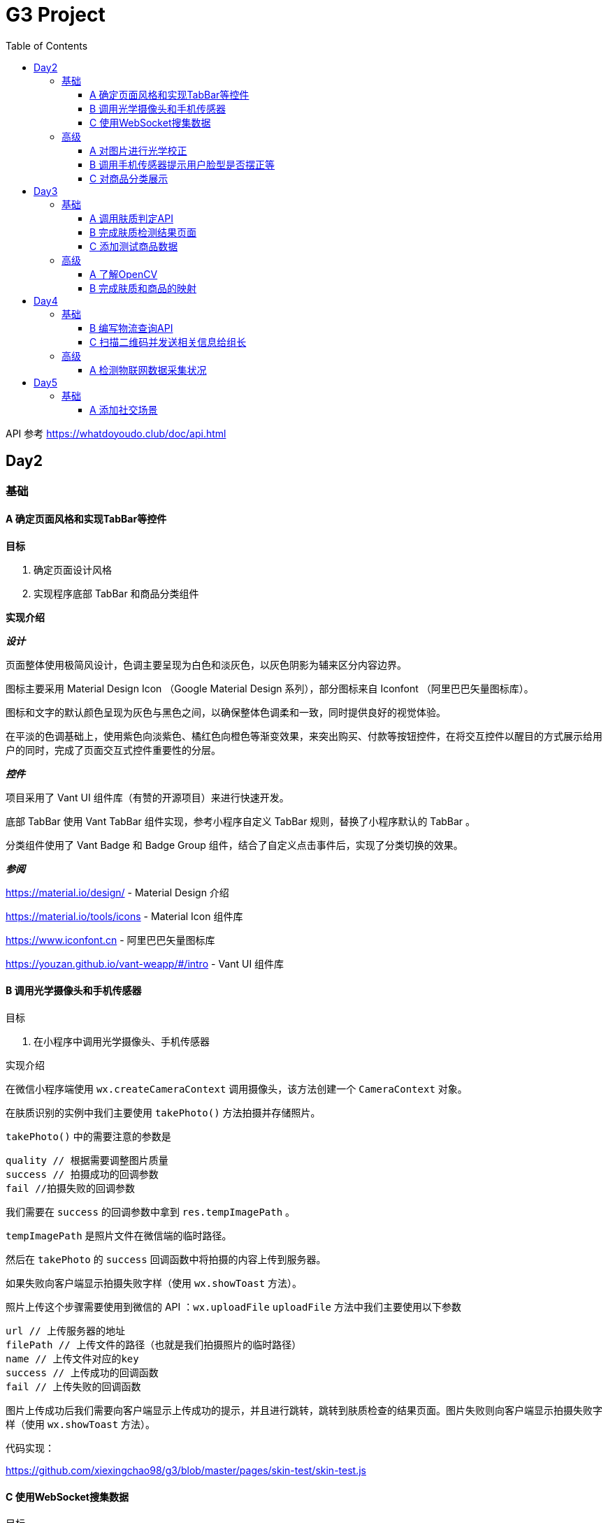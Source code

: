 = G3 Project
:toc:
:toclevels: 5
:imagesdir: ./images

API 参考 https://whatdoyoudo.club/doc/api.html

== Day2

=== 基础

==== A 确定页面风格和实现TabBar等控件

*目标*

. 确定页面设计风格
. 实现程序底部 TabBar 和商品分类组件

*实现介绍*

*_设计_*

页面整体使用极简风设计，色调主要呈现为白色和淡灰色，以灰色阴影为辅来区分内容边界。

图标主要采用 Material Design Icon （Google Material Design 系列），部分图标来自 Iconfont （阿里巴巴矢量图标库）。

图标和文字的默认颜色呈现为灰色与黑色之间，以确保整体色调柔和一致，同时提供良好的视觉体验。

在平淡的色调基础上，使用紫色向淡紫色、橘红色向橙色等渐变效果，来突出购买、付款等按钮控件，在将交互控件以醒目的方式展示给用户的同时，完成了页面交互式控件重要性的分层。

*_控件_*

项目采用了 Vant UI 组件库（有赞的开源项目）来进行快速开发。

底部 TabBar 使用 Vant TabBar 组件实现，参考小程序自定义 TabBar 规则，替换了小程序默认的 TabBar 。

分类组件使用了 Vant Badge 和 Badge Group 组件，结合了自定义点击事件后，实现了分类切换的效果。

*_参阅_*

https://material.io/design/ - Material Design 介绍

https://material.io/tools/icons - Material Icon 组件库

https://www.iconfont.cn - 阿里巴巴矢量图标库

https://youzan.github.io/vant-weapp/#/intro - Vant UI 组件库

==== B 调用光学摄像头和手机传感器

目标

. 在小程序中调用光学摄像头、手机传感器

实现介绍

在微信小程序端使用 `wx.createCameraContext` 调用摄像头，该方法创建一个 `CameraContext` 对象。

在肤质识别的实例中我们主要使用 `takePhoto()` 方法拍摄并存储照片。

`takePhoto()` 中的需要注意的参数是

....
quality // 根据需要调整图片质量
success // 拍摄成功的回调参数
fail //拍摄失败的回调参数
....

我们需要在 `success` 的回调参数中拿到 `res.tempImagePath` 。

`tempImagePath` 是照片文件在微信端的临时路径。

然后在 `takePhoto` 的 `success` 回调函数中将拍摄的内容上传到服务器。

如果失败向客户端显示拍摄失败字样（使用 `wx.showToast` 方法）。

照片上传这个步骤需要使用到微信的 API ：`wx.uploadFile`
`uploadFile` 方法中我们主要使用以下参数

....
url // 上传服务器的地址
filePath // 上传文件的路径（也就是我们拍摄照片的临时路径）
name // 上传文件对应的key
success // 上传成功的回调函数
fail // 上传失败的回调函数
....

图片上传成功后我们需要向客户端显示上传成功的提示，并且进行跳转，跳转到肤质检查的结果页面。图片失败则向客户端显示拍摄失败字样（使用 `wx.showToast` 方法）。

代码实现：

https://github.com/xiexingchao98/g3/blob/master/pages/skin-test/skin-test.js


==== C 使用WebSocket搜集数据

目标

. 组长使用 WebSocket 收集来自组员的数据

实现介绍

步骤：

. 组长组员连接至同一 WebSocket 地址
. 组员向服务端发送数据，成功发送后关闭连接
. 服务端接收数据并暂存，记录组员身份信息
. 组长向服务端发送收集数据请求，并提供身份 ID 供服务端验证
. 服务端收到数据收集请求，对请求者身份进行验证，无误则返回暂存的数据
. 组长收集到部分组员已发送的数据
. 组长对服务端进行轮询，以确保收集到组员后续提交的数据
. 组长确认已收集全部组员的数据，则关闭连接

=== 高级

==== A 对图片进行光学校正

目标

. 对所存储的基本图像，进行光学校正 ，具体指增加/减少曝光度、白平衡等

实现介绍

基于 OpenCV 的图像的白平衡处理机制，用来解决客户在环境不太友好的情况下，最大可能的还原真实的脸部特征和肤色。 在参考以下资料以后，我采用了“完美世界反射和灰度世界假设法”来进行图像的白平衡修正。

*算法原理*

灰度世界算法假定图片具有大量的色彩变化，于是 RGB 分量趋近于同一个值 K 。一般令 K = (Raver + Gaver + Baver) / 3,其中 Raver ，Gaver ，Baver 分别表示红、 绿、 蓝三个通道的平均值。第二步是计算各通道的增益，如 Kr = K / Raver ，最后图像中每一个像素点 Rnew = R * Kr 。意思大概就是如果某个通道平均强度大于三通道的平均强度，就令这个通道的整体强度按比例降低，反之亦然。

另一个算法完美反射算法假设图片中最亮的点就是一面镜子，完美地反射了外部光照，并根据这些白点进行白平衡。它定义为 R + G + B 的最大值。让这些白点的 RGB 三个通道按照比例拉伸到 255，并将其他的点的三个通道按照同样比例拉伸，超过 255 的设为 255 ，是一个归一化过程。OpenCV 中的完美反射大概是将白点的比例设为 1% ，改了个名字叫 SimpleWB ，这样用户就不用调参数了。

*算法实现*

首先，引用 OpenCV、Matplotlib 和 Numpy 模块

由于图像处理矩阵对传入的图片的大小和像素的多少在进行处理的时候会导致时间的长短不一样。由于我们这个在用户上传图像以后会要求马上出结果，所以先要进行一个图像的大小设置和压缩。在这里我把图片设置成了（300, 480）的规格大小。

[source, python]
----
res = cv2.imread(r'images\4.jpg')
img=cv2.resize(res,(300,480),interpolation=cv2.INTER_CUBIC)
----

*核心代码*

[source, python]
----
m, n, t = img.shape
print(b.shape)
sum = np.zeros(b.shape)
for i in range(m):
    for j in range(n):
        sum[i][j] = int(b[i][j]) + int(g[i][j]) + int(r[i][j])
hists, bins = np.histogram(sum.flatten(), 766, [0, 766])
Y = 765
num, key = 0, 0
while Y >= 0:
    num += hists[Y]
    if num > m * n * 0.01 / 100:
        key = Y
        break
    Y = Y - 1

sum_b, sum_g, sum_r = 0, 0, 0
time = 0
for i in range(m):
    for j in range(n):
        if sum[i][j] >= Y:
            sum_b += b[i][j]
            sum_g += g[i][j]
            sum_r += r[i][j]
            time = time + 1

avg_b = sum_b / time
avg_g = sum_g / time
avg_r = sum_r / time

for i in range(m):
    for j in range(n):
        b[i][j] = b[i][j] * 255 / avg_b
        g[i][j] = g[i][j] * 255 / avg_g
        r[i][j] = r[i][j] * 255 / avg_r
        if b[i][j] > 255:
            b[i][j] = 255
        if b[i][j] < 0:
            b[i][j] = 0
        if g[i][j] > 255:
            g[i][j] = 255
        if g[i][j] < 0:
            g[i][j] = 0
        if r[i][j] > 255:
            r[i][j] = 255
        if r[i][j] < 0:
            r[i][j] = 0

img_0 = cv2.merge([b, g, r])
cv2.imshow('xiutu', img_0)
----

实验结果：

image::opencv-process-compare.png[处理效果对比图]

*参阅*

https://blog.csdn.net/shadow_guo/article/details/43602051 - 肤色检测
https://patents.google.com/patent/CN106529429A/zh - 肤质检测硕博论文

==== B 调用手机传感器提示用户脸型是否摆正等

*目标*

. 调用手机角度传感器，并计算人脸的轮廓，提示用户脸型是否摆正，距离是否合适

*实现介绍*

步骤

1.获取设备的方向信息

使用微信小程序中的设备方向 API 。为了在照相功能启动之后马上能获取设备的方向信息，必须在在肤质检查页面加载之后开始设备方向的监听。

在对应页面的 `js` 文件中的 `OnShow` 中我们开启设备方向的监听。

`wx.startDeviceMotionListening` 参数设置

....
interval——监听设备方向的频率 在该实例中我们使用normal
success——接口调用成功的回调函数
fail——接口调用失败的回调函数
wx.onDevieceMotionChange 该方法为监听设备方向变化事件，一旦设备方向发生变化则返回三个数据
res：
    alpha——当 手机坐标 X/Y 和 地球 X/Y 重合时，绕着 Z 轴转动的夹角为 alpha，范围值为 [0, 2*PI)。逆时针转动为正。
    beta——当手机坐标 Y/Z 和地球 Y/Z 重合时，绕着 X 轴转动的夹角为 beta。范围值为 [-1*PI, PI) 。顶部朝着地球表面转动为正。也有可能朝着用户为正。
    gamma——当手机 X/Z 和地球 X/Z 重合时，绕着 Y 轴转动的夹角为 gamma。范围值为 [-1*PI/2, PI/2)。右边朝着地球表面转动为正。
需要根据这三个值来确定设备反向
....

参阅

https://blog.csdn.net/Panda_m/article/details/57515195

该实例中主要判断手机是否垂直于地面，所以我们主要用到 beta 参数。

当 beta 的值为 -90 时，手机正好正向垂直于地面，为了消除用户手部抖动的影响，将 beta 值设置在 -75 到 -105 的区间内。通过
 beta 的值是否超过这个区间来判断手机是否拿起。

客户端的显示使用 `wx.Toast` 在判断用户拿起放正后关闭设备方向的监听 `wx.stopDeviceMotionChange` 。

代码示例： https://github.com/xiexingchao98/g3/blob/master/pages/skin-test/skin-test.js[skin-test.js]

2.计算脸部轮廓，判断距离远近

客户端：

在对应功能页面的 `js` 文件中另外写一个拍照上传的方法。使用 `setInterval()` 方法定时执行拍照上传任务。

`setInterval` 参数设置

  function——要执行的函数
  time——时间间隔
  接受服务返回的json文件
  通过里面的距离参数distance的值判断距离远近然后在客户端显示

服务器端：

使用 thinkjs 框架搭建一个接受图片上传的服务器

服务器端代码：

[source, js]
----
async uploadAction(){
    var exec = require('child_process').spawnSync;
    var filename="select_1.py";
    var ret
    const file =this.file('image');
    const filepath=path.join(think.ROOT_PATH,`/www/static/image/upload/${file.name}`);
    think.mkdir(path.dirname(filepath));
    await rename(file.path,filepath);
    const spawn=exec('python',[filename,filepath]);
    ret=spawn.stdout.toString();
    unlink(filepath,(err)=>{});
    if (ret==null){
        console.log('api请求失败')
    };
    this.json(ret);
}
----

一旦服务器接收到客户端的图片，则马上创建一个子进程去调用一个 Python 脚本。这里使用 Nodejs 的 child_process 模块的 spawnSync 方法调用 Python 脚本。

`spawnSync` 参数设置，参考 nodejs 开发文档： http://nodejs.cn/api/child_process.html

*后端 Python 处理部分*

使用 Python 调用 API 分析图片（这里使用 Face++ 的人脸识别 API）

调用步骤请参考 https://console.faceplusplus.com.cn/documents/4888373

在 Python 中处理 API 返回的 json 数据，提取人脸轮廓的坐标位置。根据人脸轮廓的宽度与上传照片的宽度之间的比例大小来判断人脸的距离是否合适。

本实例中设置的人脸宽度与上传照片的比值区间为85%——55%，计算的比值在这个区间内的判断为距离合适，否则距离太远或者太近。返回的json格式 `{distance: -1|0|1}` 。

判断人脸是否摆正，根据 API 提供的参数 headpose——人脸姿势分析人脸姿势分析结果。返回值包含以下属性，每个属性的值为一个 [-180, 180] 的浮点数，小数点后 6 位有效数字。单位为角度。

    pitch_angle：抬头角度
    roll_angle：旋转（平面旋转）角度
    yaw_angle：摇头角度

三个角度在 -10-10 的角度区间内则说明人脸已经摆正，返回的json格式 `{headpose:yes|no}` 。

thinkjs 接收子进程产生的 json 数据并返回给客户端。

客户端通过解析 json 中的数据，根据 distance 和 headpose 中返回的值向用户展示脸部是否摆正和距离远近的结果

==== C 对商品分类展示

目标

. 根据类别对商品进行展示

实现介绍

- 按类别显示商品

给商品表增加 `category` 字段。切换分类时，每次从数据库中取出对应 `category` 的商品。

- 按品牌来显示商品

给商品表增加 `brand` 字段。展示某品牌的商品时，取出对应 `brand` 的所有商品。

- 显示新品

依照商品上架时间进行排序筛选，从而获得最新上架的部分商品。

- 显示热门商品

给商品增加 `hot` 字段，依照用户点击量等行为动态增加其值，展示时从数据库中取出按 `hot` 值降序排列的部分商品。

== Day3

=== 基础

==== A 调用肤质判定API

*目标*

. 完成对肤质的判定函数调用，返回相关的调用结果

实现介绍

[NOTE]
====
本实例中使用宜远智能的API https://www.yiyuan.ai/
====

有关 Python 调用 API 部分 ，请参考官方文档 https://api.yimei.ai/apimgr/static/help.html

本实例中只调用了三个测试项目，肤色、水分和皱纹。

在 Python 中调用 API 后，主要是对返回的 json 进行解析。

这里使用 Python 自带的 json 库。

将 json 数据转换为 Python 的字典形式，然后根据 key 值获取对应的数据值。

我们的返回结果中有三个参数，分别是 color moisture wrinkle 。

根据其返回的 score 值，我们可以设置对应的等级，比如：good ，normal ，bad 。 并且提供对应推荐商品的标签号 solution 。

最后将其包装成 json 格式返回至客户端。

[source, js]
----
[
    {
        "type"："wrinkle"，
        "detail":[{"status":"lightly","problem":"eyecorner","solution":6},
        {"status":"none","problem":"crowfeet","solution":6}]
    },
    {
        "type":"moisture",
        "detail":[{"status":"good"}]
    },
    {
        "type":"color",
        "detail":[{"status":color}]
    }
]
----

==== B 完成肤质检测结果页面

*目标*

. 设计基本的布局。在检测结果页面中，上部分对检测结果进行分类显示，下部分是各分类下根据检测结果推荐的商品。


*实现介绍*

检测结果的分类，使用基本的 `view` 加上简易样式对其进行实现。

商品推荐栏使用 Vant Tabs 控件实现。Vant Tab 中的使用的商品卡片与首页相同。

*效果图*

image::skin-test-result.jpg[肤质检测结果页面效果图, 50%, 50%]

==== C 添加测试商品数据

*目标*

. 添加100百条以上的商品测试数据，并为它们增加关键字，方便对其进行索引

*实现介绍*

使用 Python 的 Scrapy 框架爬取其它网站的商品数据。

准备工作

使用 pip 命令安装 scrapy 库
    pip install -y scrapy

scrapy 库的使用方法，请参考 https://doc.scrapy.org/en/latest/

[NOTE]
====
本实例中爬取的数据为聚美优品保湿类商品前10页的商品数据
====

具体代码如下

[source, python]
----
class MakeupSpider(scrapy.Spider):
    name='makeup'
    allowed_domains=['www.search.jumei.com']
    def start_requests(self):
        searchname="保湿"
        url='http://search.jumei.com/?filter=0-11-{0}&search={1}'
        self.log('hello')
        for i in range(1,5):
            yield scrapy.Request(url=url.format(i,searchname),callback=self.parse)
    def parse(self,response):
        for item in response.css('li.item'):
            ret={}
            name=item.css('div.s_l_name a::text').get()
            image=item.css('div.s_l_pic img::attr(src)').get()
            price=item.css('div.s_l_view_bg span::text').get()
            nameret=name.strip()
            nameret=nameret.replace('\"','')
            nameret=nameret.replace('\n','')
            ret=",{"+"\""+"commodity_name\":"+"\""+nameret+"\""+","+"\"commodity_price\":"+"\""+price+"\""+","+"\"commodity_cover\":"+"\""+image+"\""+"}"+"\r"
            f=open('test.txt','a+',encoding='utf-8')
            f.write(ret)
            f.close()
----

=== 高级

==== A 了解OpenCV

*目标*

. 学习 OpenCV 的基本概念，在 Github 上找到一个肤质识别的开源代码，阅读并撰写阅读笔记

这里我们主要研究如何将脸部信息识别并提取出来的问题。

问题背景

很多相关文章中都会每每在肤色检测时都会提到：RGB颜色空间中肤色受光照影响，背光时肤色都是黑的，当然会受光照影响了。网上各种人脸和手势的实现中发现大多数人都转入HSV颜色空间去，而且我也这么干了，结果可以想象，Hue空间的噪声很多都是大颗粒的跟椒盐很相似的噪声，尝试过各种自认为速成的办法，通通都跪了。手势检测的前提是完美的肤色检测。如果连复杂背景下的肤色都搞不定，那就真的没有下文了。

RGB空间参数肤色模型
     
Kovac 等人提出在不同光照条件下的RGB颜色空间中定义的模型。像素值（红、绿、蓝范围都为[0,255]）满足条件（1）和（2）时为肤色。Kovac 等人提出在不同光照条件下的 RGB 颜色空间中定义的模型。像素值（红、绿、蓝范围都为[0,255]）满足条件（1）和（2）时为肤色。

image:RGB-test.png[公式]


*实现介绍*

如果满足肤色条件，为了输出结果首先要学会操纵像素值（像素访问和修改），根据公式实现代码。

https://github.com/WhiteLie1/PycharmProjects/blob/master/America_python/TestCode/RGB_test.py

image:rgb_test.png[结果]
image:rgb_test2.png[结果2]

参阅

https://blog.csdn.net/yangtrees/article/details/7439625

==== B 完成肤质和商品的映射

*目标*

. 完成分类检测结果与商品的映射关系，点击肤质会重新对商品进行排序

*实现介绍*

根据肤质给每个商品贴上标签，如：美白、控油、去皱等。

当用户进行肤质检测时，根据其结果，生成对应的解决办法（即推荐商品的标签），然后直接从数据库中取出相应商品。

*_暂未实现_*

. 点击不同肤质商品重排序

== Day4

=== 基础

==== B 编写物流查询API

*目标*

. 编写调用规则，供物流和各类物联网企业查询

*实现介绍*

_待确认细节_

有关目前已编写的 API 文档（草稿），请参阅 https://whatdoyoudo.club/doc/api.html

==== C 扫描二维码并发送相关信息给组长

*目标*

. 组员扫描二维码后，将二维码、时间和GPS信息发送至组长处，组长收集后将其展示在界面中

*实现介绍*

. 组员扫描二维码后，解析二维码内容，将其与时间、GPS信息封装成对象，待发送
. 组员连接至WebSocket服务器，发送准备好的数据
. 服务端接受到客户端数据，暂存数据到内存中
. 组长向服务端发起收集信息请求，附带上自己的身份信息，供服务端确认
. 服务端收到收集信息请求，验证对方身份信息后，返回暂存的数据
. 组长获得数据，展示在页面上
. 组长重复发送收集请求，直至数据确认收集完毕

=== 高级

==== A 检测物联网数据采集状况

*目标*

. 对物联网数据的实时采集进行监控，如果某一时刻，发生数据采集失败的情况，则推送报警信息

*实现介绍*

*_设计数据表_*

【服务端】

建数据表，各字段为各种设备的数据，每条记录包含时间戳。

客户端请求时，每次返回最新的记录。

【客户端】

定时向服务端发送数据请求，接受到数据后，对时间戳进行验证。

如果时间戳与当前时间差值过大，则判定该数据无效，即服务端没有新数据，则推送报警信息。

或者如果数据中部分字段值为 `null` 或 ``（空串）也推送报警信息。

== Day5

=== 基础

==== A 添加社交场景

*目标*

. 设计一个能够发帖的社交场景

*实现介绍*

1.设计数据表（MySQL）

[NOTE]
====
由于我们使用 `wx.login` 来实现登录，故此处的用户表中存放了用户在微信中的相关信息。
====

[source, sql]
----
-- 用户表
CREATE TABLE `user` (
  `user_id` int unsigned PRIMARY KEY AUTO_INCREMENT,
  `openid` varchar(100) NOT NULL,
  `session_key` varchar(100) NOT NULL,
  `gender` tinyint DEFAULT 0,
  `phone` varchar(11) DEFAULT '',
  `nick_name` varchar(100) DEFAULT '',
  `avatar_url` varchar(200) DEFAULT '',
  `country` varchar(50),
  `province` varchar(50),
  `city` varchar(50)
) ENGINE = InnoDB AUTO_INCREMENT = 0 CHARACTER SET = utf8 COLLATE = utf8_general_ci ROW_FORMAT = Dynamic;

-- 帖子表
CREATE TABLE `post` (
  `post_id` int unsigned PRIMARY KEY AUTO_INCREMENT,
  `post_title` varchar(200) NOT NULL,
  `post_content` text NOT NULL,
  `topic_id` int unsigned,
  `last_comment_time` timestamp,
  `create_time` timestamp DEFAULT now(),
  `post_owner_id` int unsigned NOT NULL,
  FOREIGN KEY (`post_owner_id`) REFERENCES `user` (`user_id`) ON DELETE CASCADE,
  FOREIGN KEY (`topic_id`) REFERENCES `topic` (`topic_id`)
) ENGINE = InnoDB AUTO_INCREMENT = 0 CHARACTER SET = utf8 COLLATE = utf8_general_ci ROW_FORMAT = Dynamic;

-- 评论表
CREATE TABLE `comment` (
  `comment_id` int unsigned PRIMARY KEY AUTO_INCREMENT,
  `comment_content` text,
  `comment_owner_id` int unsigned,
  `post_id` int unsigned,
  `create_time` timestamp,
  FOREIGN KEY (`comment_owner_id`) REFERENCES `user` (`user_id`) ON DELETE CASCADE,
  FOREIGN KEY (`post_id`) REFERENCES `post` (`post_id`) ON DELETE CASCADE
) ENGINE = InnoDB AUTO_INCREMENT = 0 CHARACTER SET = utf8 COLLATE = utf8_general_ci ROW_FORMAT = Dynamic;
----

2.设计接口（后端使用 ThinkJS 实现）

.post.js
[source, js]
----
async indexAction() {
  let data = await this.model('post').getDefaultIndex(20)
  this.json(data)
}

async viewDetailAction() {
  let data = await this.model('post').getDetailById(this.get('id'))
  this.json(data[0])
}

async viewCommentAction() {
  let commentList = await this.model('post').getCommentById(this.get('id'))
  this.json(commentList)
}

async doCommentAction () {
  // 用户身份信息解密，可省略
  let decrypted = decrypt(this.post('storage'))
  let pair = decrypted.split(':')
  let userid = pair[0]
  let openid = pair[1]
  let data = this.post('data')
  data['comment_owner_id'] = userid

  let comment_id = await this.model('comment').add(data)
  this.success({comment_id: comment_id}, '评论发布成功')
}
----

3.前端对接实现（略）

代码示例

link:./pages/community[社区首页]

link:./pages/post[帖子详情]

4.效果图

image::community.jpg[社区界面, 50%, 50%]
